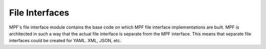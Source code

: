 File Interfaces
===============

MPF's file interface module contains the base code on which MPF file interface implementations are built. MPF is
architected in such a way that the actual file interface is separate from the MPF interface. This means that separate
file interfaces could be created for YAML. XML, JSON, etc.